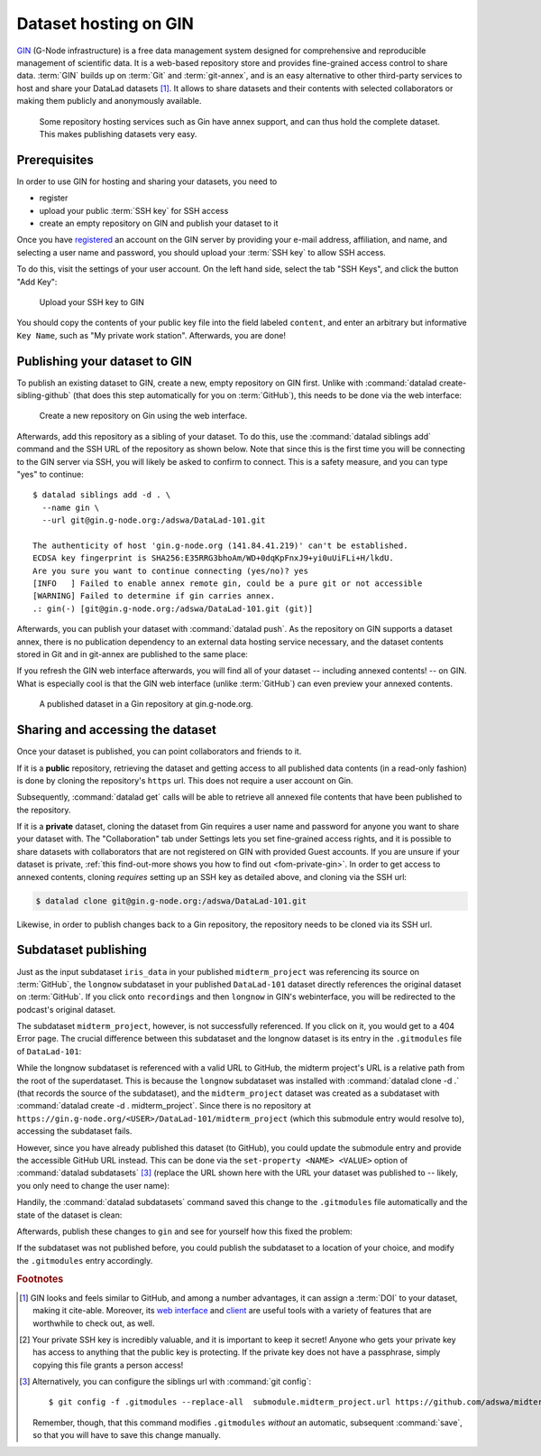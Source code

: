 .. _gin:

Dataset hosting on GIN
----------------------

`GIN <https://gin.g-node.org/G-Node/Info/wiki>`__ (G-Node infrastructure) is a
free data management system designed for comprehensive and reproducible management
of scientific data. It is a web-based repository store and provides
fine-grained access control to share data. :term:`GIN` builds up on :term:`Git` and
:term:`git-annex`, and is an easy alternative to other third-party services to host
and share your DataLad datasets [#f1]_. It allows to share datasets and their
contents with selected collaborators or making them publicly and anonymously
available.

.. figure:: ../artwork/src/publishing/publishing_network_publishgin.svg
   :width: 80%

   Some repository hosting services such as Gin have annex support, and can thus hold the complete dataset. This makes publishing datasets very easy.

.. importantnote:: Go further for dataset access from GIN

   If you reached this section to find out how to access a DataLad dataset
   shared on Gin, please skip to the section :ref:`access`.

Prerequisites
^^^^^^^^^^^^^

In order to use GIN for hosting and sharing your datasets, you need to

- register
- upload your public :term:`SSH key` for SSH access
- create an empty repository on GIN and publish your dataset to it

.. todo::

   Revise this last step once there is a ``datalad create-sibling-gin``
   command: https://github.com/datalad/datalad/issues/2680

Once you have `registered <https://gin.g-node.org/user/sign_up>`_
an account on the GIN server by providing your e-mail address, affiliation,
and name, and selecting a user name and password, you should upload your
:term:`SSH key` to allow SSH access.

.. find-out-more:: What is an SSH key and how can I create one?

   An SSH key is an access credential in the :term:`SSH` protocol that can be used
   to login from one system to remote servers and services, such as from your private
   computer to an :term:`SSH server`. For repository hosting services such as :term:`GIN`,
   :term:`GitHub`, or :term:`GitLab`, it can be used to connect and authenticate
   without supplying your username or password for each action.

   This `tutorial by GitHub <https://help.github.com/en/github/authenticating-to-github/generating-a-new-ssh-key-and-adding-it-to-the-ssh-agent>`_
   is a detailed step-by-step instruction to generate and use SSH keys for authentication,
   and it also shows you how to add your public SSH key to your GitHub account
   so that you can install or clone datasets or Git repositories via ``SSH`` (in addition
   to the ``http`` protocol), and the same procedure applies to GitLab and Gin.

   Don't be intimidated if you have never done this before -- it is fast and easy:
   First, you need to create a private and a public key (an SSH key pair).
   All this takes is a single command in the terminal. The resulting files are
   text files that look like someone spilled alphabet soup in them, but constitute
   a secure password procedure.
   You keep the private key on your own machine (the system you are connecting from,
   and that **only you have access to**),
   and copy the public key to the system or service you are connecting to.
   On the remote system or service, you make the public key an *authorized key* to
   allow authentication via the SSH key pair instead of your password. This
   either takes a single command in the terminal, or a few clicks in a web interface
   to achieve.
   You should protect your SSH keys on your machine with a passphrase to prevent
   others -- e.g., in case of theft -- to log in to servers or services with
   SSH authentication [#f2]_, and configure an ``ssh agent``
   to handle this passphrase for you with a single command. How to do all of this
   is detailed in the above tutorial.

To do this, visit the settings of your user account. On the left hand side, select
the tab "SSH Keys", and click the button "Add Key":

.. figure:: ../artwork/src/GIN_SSH_1.png

   Upload your SSH key to GIN


You should copy the contents of your public key file into the field labeled
``content``, and enter an arbitrary but informative ``Key Name``, such as
"My private work station". Afterwards, you are done!


Publishing your dataset to GIN
^^^^^^^^^^^^^^^^^^^^^^^^^^^^^^

To publish an existing dataset to GIN, create a new, empty repository on GIN first.
Unlike with :command:`datalad create-sibling-github` (that does this step automatically
for you on :term:`GitHub`), this needs to be done via the web interface:

.. figure:: ../artwork/src/GIN_newrepo.png

   Create a new repository on Gin using the web interface.

Afterwards, add this repository as a sibling of your dataset. To do this, use the
:command:`datalad siblings add` command and the SSH URL of the repository as shown below.
Note that since this is the first time you will be connecting to the GIN server
via SSH, you will likely be asked to confirm to connect. This is a safety measure,
and you can type "yes" to continue::

    $ datalad siblings add -d . \
      --name gin \
      --url git@gin.g-node.org:/adswa/DataLad-101.git

    The authenticity of host 'gin.g-node.org (141.84.41.219)' can't be established.
    ECDSA key fingerprint is SHA256:E35RRG3bhoAm/WD+0dqKpFnxJ9+yi0uUiFLi+H/lkdU.
    Are you sure you want to continue connecting (yes/no)? yes
    [INFO   ] Failed to enable annex remote gin, could be a pure git or not accessible
    [WARNING] Failed to determine if gin carries annex.
    .: gin(-) [git@gin.g-node.org:/adswa/DataLad-101.git (git)]

.. ifconfig:: internal

    .. runrecord:: _examples/DL-101-139-101
       :language: console

       $ python3 /home/me/makepushtarget.py '/home/me/dl-101/DataLad-101' 'gin' '/home/me/pushes/DataLad-101' True True


Afterwards, you can publish your dataset with :command:`datalad push`. As the
repository on GIN supports a dataset annex, there is no publication dependency
to an external data hosting service necessary, and the dataset contents
stored in Git and in git-annex are published to the same place:

.. runrecord:: _examples/DL-101-139-102
   :language: console
   :workdir: dl-101/DataLad-101

   $ datalad push --to gin

If you refresh the GIN web interface afterwards, you will find all of your dataset
-- including annexed contents! -- on GIN. What is especially cool is that the
GIN web interface (unlike :term:`GitHub`) can even preview your annexed contents.

.. figure:: ../artwork/src/GIN_dl101_repo.png

   A published dataset in a Gin repository at gin.g-node.org.

.. _access:

Sharing and accessing the dataset
^^^^^^^^^^^^^^^^^^^^^^^^^^^^^^^^^

Once your dataset is published, you can point collaborators and friends to it.

If it is a **public** repository, retrieving the dataset and getting access to
all published data contents (in a read-only fashion) is done by cloning the
repository's ``https`` url. This does not require a user account on Gin.

.. importantnote:: Take the URL in the browser, not the copy-paste URL

   .. index:: ! datalad command; clone

   Please note that you need to use the browser URL of the repository, not the copy-paste URL on the upper right hand side of the repository if you want to get anonymous HTTPS access!
   The two URLs differ only by a ``.git`` extension:

   * Brower bar: ``https://gin.g-node.org/<user>/<repo>``
   * Copy-paste "HTTPS clone": ``https://gin.g-node.org/<user>/<repo>.git``

   A dataset cloned from ``https://gin.g-node.org/<user>/<repoy>.git``, however, can not retrieve annexed files!

.. runrecord:: _examples/DL-101-139-107
   :language: console
   :workdir: dl-101/clone_of_dl-101

   $ datalad clone https://gin.g-node.org/adswa/DataLad-101

Subsequently, :command:`datalad get` calls will be able to retrieve all annexed
file contents that have been published to the repository.

.. index:: ! datalad command; clone

If it is a **private** dataset, cloning the dataset from Gin requires a user
name and password for anyone you want to share your dataset with.
The "Collaboration" tab under Settings lets you set fine-grained access rights,
and it is possible to share datasets with collaborators that are not registered
on GIN with provided Guest accounts.
If you are unsure if your dataset is private, :ref:`this find-out-more shows you how to find out <fom-private-gin>`.
In order to get access to annexed contents, cloning *requires* setting up
an SSH key as detailed above, and cloning via the SSH url:

.. code-block:: bash

   $ datalad clone git@gin.g-node.org:/adswa/DataLad-101.git

Likewise, in order to publish changes back to a Gin repository, the repository needs
to be cloned via its SSH url.

.. find-out-more:: How do I know if my repository is private?
   :name: fom-private-gin
   :float:

   Private repos are marked with a lock sign. To make it public, untick the
   "Private" box, found under "Settings":

   .. image:: ../artwork/src/GIN_private.png




.. _subdspublishing:

Subdataset publishing
^^^^^^^^^^^^^^^^^^^^^
Just as the input subdataset ``iris_data`` in your published ``midterm_project``
was referencing its source on :term:`GitHub`, the ``longnow`` subdataset in your
published ``DataLad-101`` dataset directly references the original
dataset on :term:`GitHub`. If you click onto ``recordings`` and then ``longnow`` in GIN's webinterface, you will
be redirected to the podcast's original dataset.

The subdataset ``midterm_project``, however, is not successfully referenced. If
you click on it, you would get to a 404 Error page. The crucial difference between this
subdataset and the longnow dataset is its entry in the ``.gitmodules`` file of
``DataLad-101``:

.. code-block:: bash
   :emphasize-lines: 4, 8

   $ cat .gitmodules
   [submodule "recordings/longnow"]
           path = recordings/longnow
           url = https://github.com/datalad-datasets/longnow-podcasts.git
           datalad-id = b3ca2718-8901-11e8-99aa-a0369f7c647e
   [submodule "midterm_project"]
           path = midterm_project
           url = ./midterm_project
           datalad-id = e5a3d370-223d-11ea-af8b-e86a64c8054c

While the longnow subdataset is referenced with a valid URL to GitHub, the midterm
project's URL is a relative path from the root of the superdataset. This is because
the ``longnow`` subdataset was installed with :command:`datalad clone -d .`
(that records the source of the subdataset), and the ``midterm_project`` dataset
was created as a subdataset with :command:`datalad create -d . midterm_project`.
Since there is no repository at
``https://gin.g-node.org/<USER>/DataLad-101/midterm_project`` (which this submodule
entry would resolve to), accessing the subdataset fails.

However, since you have already published this dataset (to GitHub), you could
update the submodule entry and provide the accessible GitHub URL instead. This
can be done via the ``set-property <NAME> <VALUE>`` option of
:command:`datalad subdatasets` [#f3]_ (replace the URL shown here with the URL
your dataset was published to -- likely, you only need to change the user name):

.. runrecord:: _examples/DL-101-139-103
   :language: console
   :workdir: dl-101/DataLad-101

   $ datalad subdatasets --contains midterm_project \
     --set-property url https://github.com/adswa/midtermproject

.. runrecord:: _examples/DL-101-139-104
   :language: console
   :workdir: dl-101/DataLad-101

   $ cat .gitmodules

Handily, the :command:`datalad subdatasets` command saved this change to the
``.gitmodules`` file automatically and the state of the dataset is clean:

.. runrecord:: _examples/DL-101-139-105
   :language: console
   :workdir: dl-101/DataLad-101

   $ datalad status

Afterwards, publish these changes to ``gin`` and see for yourself how this fixed
the problem:

.. runrecord:: _examples/DL-101-139-106
   :language: console
   :workdir: dl-101/DataLad-101

   $ datalad push --to gin

If the subdataset was not published before, you could publish the subdataset to
a location of your choice, and modify the ``.gitmodules`` entry accordingly.



.. rubric:: Footnotes

.. [#f1] GIN looks and feels similar to GitHub, and among a number advantages, it can
         assign a :term:`DOI` to your dataset, making it cite-able. Moreover, its
         `web interface <https://gin.g-node.org/G-Node/Info/wiki/WebInterface>`_
         and `client <https://gin.g-node.org/G-Node/Info/wiki/GinUsageTutorial>`_ are
         useful tools with a variety of features that are worthwhile to check out, as well.

.. [#f2] Your private SSH key is incredibly valuable, and it is important to keep
         it secret!
         Anyone who gets your private key has access to anything that the public key
         is protecting. If the private key does not have a passphrase, simply copying
         this file grants a person access!

.. [#f3] Alternatively, you can configure the siblings url with :command:`git config`::

           $ git config -f .gitmodules --replace-all  submodule.midterm_project.url https://github.com/adswa/midtermproject

         Remember, though, that this command modifies ``.gitmodules`` *without*
         an automatic, subsequent :command:`save`, so that you will have to save
         this change manually.
